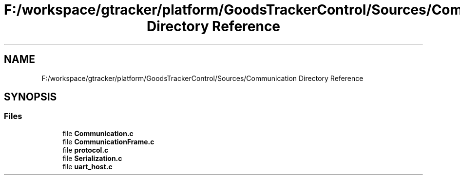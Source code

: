.TH "F:/workspace/gtracker/platform/GoodsTrackerControl/Sources/Communication Directory Reference" 3 "Sun Jan 21 2018" "GoodsTracker" \" -*- nroff -*-
.ad l
.nh
.SH NAME
F:/workspace/gtracker/platform/GoodsTrackerControl/Sources/Communication Directory Reference
.SH SYNOPSIS
.br
.PP
.SS "Files"

.in +1c
.ti -1c
.RI "file \fBCommunication\&.c\fP"
.br
.ti -1c
.RI "file \fBCommunicationFrame\&.c\fP"
.br
.ti -1c
.RI "file \fBprotocol\&.c\fP"
.br
.ti -1c
.RI "file \fBSerialization\&.c\fP"
.br
.ti -1c
.RI "file \fBuart_host\&.c\fP"
.br
.in -1c
